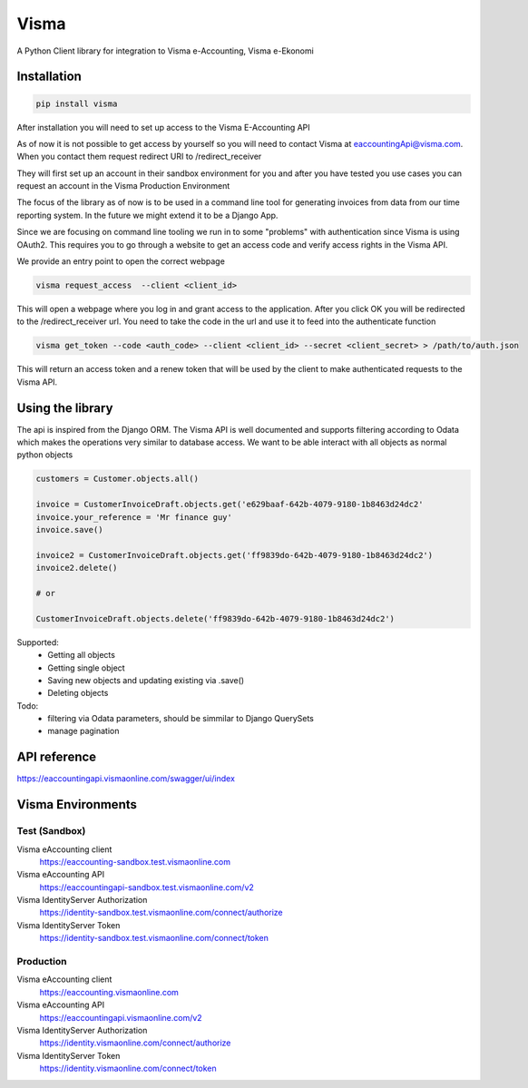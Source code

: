 =====
Visma
=====

A Python Client library for integration to Visma e-Accounting, Visma e-Ekonomi

Installation
============

.. code-block:: python

    pip install visma


After installation you will need to set up access to the Visma E-Accounting API

As of now it is not possible to get access by yourself so you will need to contact
Visma at eaccountingApi@visma.com. When you contact them request redirect URI to
/redirect_receiver

They will first set up an account in their sandbox environment for you and after
you have tested you use cases you can request an account in the Visma Production
Environment

The focus of the library as of now is to be used in a command line tool for
generating invoices from data from our time reporting system. In the future we
might extend it to be a Django App.

Since we are focusing on command line tooling we run in to some "problems" with
authentication since Visma is using OAuth2. This requires you to go through a
website to get an access code and verify access rights in the Visma API.

We provide an entry point to open the correct webpage

.. code-block:: bash

    visma request_access  --client <client_id>

This will open a webpage where you log in and grant access to the application.
After you click OK you will be redirected to the /redirect_receiver url. You
need to take the code in the url and use it to feed into the authenticate
function

.. code-block:: bash

    visma get_token --code <auth_code> --client <client_id> --secret <client_secret> > /path/to/auth.json


This will return an access token and a renew token that will be used by the
client to make authenticated requests to the Visma API.

Using the library
=================

The api is inspired from the Django ORM. The Visma API is well documented and
supports filtering according to Odata which makes the operations very similar
to database access. We want to be able interact with all objects as normal python objects


.. code-block:: python

    customers = Customer.objects.all()

    invoice = CustomerInvoiceDraft.objects.get('e629baaf-642b-4079-9180-1b8463d24dc2'
    invoice.your_reference = 'Mr finance guy'
    invoice.save()

    invoice2 = CustomerInvoiceDraft.objects.get('ff9839do-642b-4079-9180-1b8463d24dc2')
    invoice2.delete()

    # or

    CustomerInvoiceDraft.objects.delete('ff9839do-642b-4079-9180-1b8463d24dc2')

Supported:
    * Getting all objects
    * Getting single object
    * Saving new objects and updating existing via .save()
    * Deleting objects

Todo:
    * filtering via Odata parameters, should be simmilar to Django QuerySets
    * manage pagination


API reference
=============

https://eaccountingapi.vismaonline.com/swagger/ui/index


Visma Environments
==================

Test (Sandbox)
--------------

Visma eAccounting client
    https://eaccounting-sandbox.test.vismaonline.com
Visma eAccounting API
    https://eaccountingapi-sandbox.test.vismaonline.com/v2
Visma IdentityServer Authorization
    https://identity-sandbox.test.vismaonline.com/connect/authorize
Visma IdentityServer Token
    https://identity-sandbox.test.vismaonline.com/connect/token

Production
----------

Visma eAccounting client
    https://eaccounting.vismaonline.com
Visma eAccounting API
    https://eaccountingapi.vismaonline.com/v2
Visma IdentityServer Authorization
    https://identity.vismaonline.com/connect/authorize
Visma IdentityServer Token
    https://identity.vismaonline.com/connect/token
